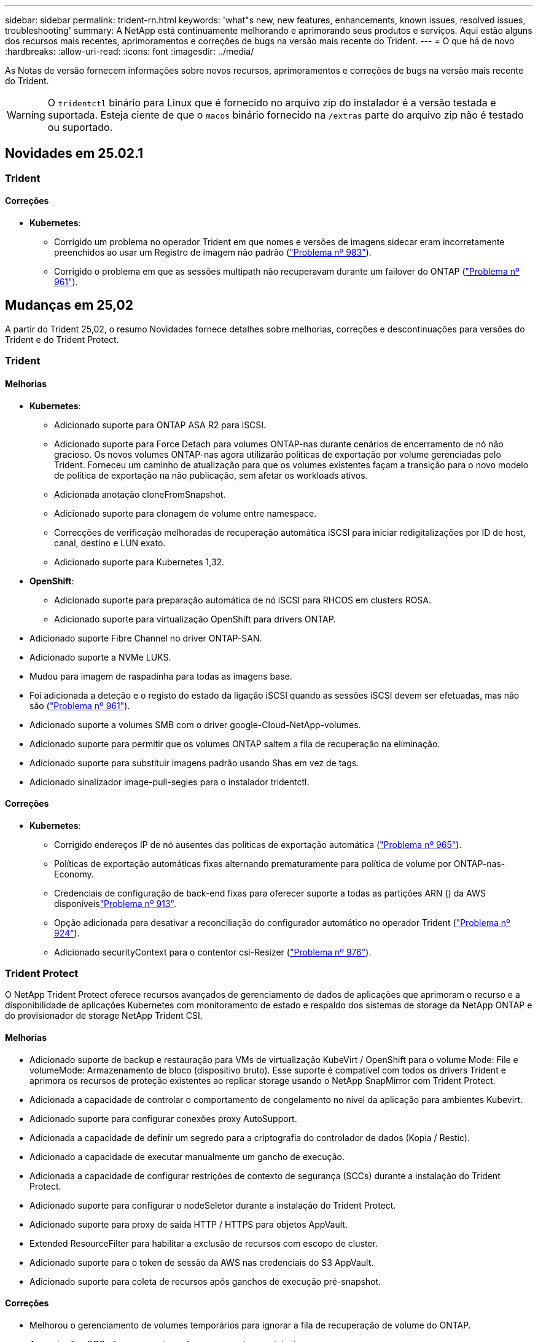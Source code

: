 ---
sidebar: sidebar 
permalink: trident-rn.html 
keywords: 'what"s new, new features, enhancements, known issues, resolved issues, troubleshooting' 
summary: A NetApp está continuamente melhorando e aprimorando seus produtos e serviços. Aqui estão alguns dos recursos mais recentes, aprimoramentos e correções de bugs na versão mais recente do Trident. 
---
= O que há de novo
:hardbreaks:
:allow-uri-read: 
:icons: font
:imagesdir: ../media/


[role="lead"]
As Notas de versão fornecem informações sobre novos recursos, aprimoramentos e correções de bugs na versão mais recente do Trident.


WARNING: O `tridentctl` binário para Linux que é fornecido no arquivo zip do instalador é a versão testada e suportada. Esteja ciente de que o `macos` binário fornecido na `/extras` parte do arquivo zip não é testado ou suportado.



== Novidades em 25.02.1



=== Trident



==== Correções

* *Kubernetes*:
+
** Corrigido um problema no operador Trident em que nomes e versões de imagens sidecar eram incorretamente preenchidos ao usar um Registro de imagem não padrão (link:https://github.com/NetApp/trident/issues/983["Problema nº 983"]).
** Corrigido o problema em que as sessões multipath não recuperavam durante um failover do ONTAP (link:https://github.com/NetApp/trident/issues/961["Problema nº 961"]).






== Mudanças em 25,02

A partir do Trident 25,02, o resumo Novidades fornece detalhes sobre melhorias, correções e descontinuações para versões do Trident e do Trident Protect.



=== Trident



==== Melhorias

* *Kubernetes*:
+
** Adicionado suporte para ONTAP ASA R2 para iSCSI.
** Adicionado suporte para Force Detach para volumes ONTAP-nas durante cenários de encerramento de nó não gracioso. Os novos volumes ONTAP-nas agora utilizarão políticas de exportação por volume gerenciadas pelo Trident. Forneceu um caminho de atualização para que os volumes existentes façam a transição para o novo modelo de política de exportação na não publicação, sem afetar os workloads ativos.
** Adicionada anotação cloneFromSnapshot.
** Adicionado suporte para clonagem de volume entre namespace.
** Correcções de verificação melhoradas de recuperação automática iSCSI para iniciar redigitalizações por ID de host, canal, destino e LUN exato.
** Adicionado suporte para Kubernetes 1,32.


* *OpenShift*:
+
** Adicionado suporte para preparação automática de nó iSCSI para RHCOS em clusters ROSA.
** Adicionado suporte para virtualização OpenShift para drivers ONTAP.


* Adicionado suporte Fibre Channel no driver ONTAP-SAN.
* Adicionado suporte a NVMe LUKS.
* Mudou para imagem de raspadinha para todas as imagens base.
* Foi adicionada a deteção e o registo do estado da ligação iSCSI quando as sessões iSCSI devem ser efetuadas, mas não são (link:https://github.com/NetApp/trident/issues/961["Problema nº 961"]).
* Adicionado suporte a volumes SMB com o driver google-Cloud-NetApp-volumes.
* Adicionado suporte para permitir que os volumes ONTAP saltem a fila de recuperação na eliminação.
* Adicionado suporte para substituir imagens padrão usando Shas em vez de tags.
* Adicionado sinalizador image-pull-segies para o instalador tridentctl.




==== Correções

* *Kubernetes*:
+
** Corrigido endereços IP de nó ausentes das políticas de exportação automática (link:https://github.com/NetApp/trident/issues/965["Problema nº 965"]).
** Políticas de exportação automáticas fixas alternando prematuramente para política de volume por ONTAP-nas-Economy.
** Credenciais de configuração de back-end fixas para oferecer suporte a todas as partições ARN () da AWS disponíveislink:https://github.com/NetApp/trident/issues/913["Problema nº 913"].
** Opção adicionada para desativar a reconciliação do configurador automático no operador Trident (link:https://github.com/NetApp/trident/issues/924["Problema nº 924"]).
** Adicionado securityContext para o contentor csi-Resizer (link:https://github.com/NetApp/trident/issues/976["Problema nº 976"]).






=== Trident Protect

O NetApp Trident Protect oferece recursos avançados de gerenciamento de dados de aplicações que aprimoram o recurso e a disponibilidade de aplicações Kubernetes com monitoramento de estado e respaldo dos sistemas de storage da NetApp ONTAP e do provisionador de storage NetApp Trident CSI.



==== Melhorias

* Adicionado suporte de backup e restauração para VMs de virtualização KubeVirt / OpenShift para o volume Mode: File e volumeMode: Armazenamento de bloco (dispositivo bruto). Esse suporte é compatível com todos os drivers Trident e aprimora os recursos de proteção existentes ao replicar storage usando o NetApp SnapMirror com Trident Protect.
* Adicionada a capacidade de controlar o comportamento de congelamento no nível da aplicação para ambientes Kubevirt.
* Adicionado suporte para configurar conexões proxy AutoSupport.
* Adicionada a capacidade de definir um segredo para a criptografia do controlador de dados (Kopia / Restic).
* Adicionado a capacidade de executar manualmente um gancho de execução.
* Adicionada a capacidade de configurar restrições de contexto de segurança (SCCs) durante a instalação do Trident Protect.
* Adicionado suporte para configurar o nodeSeletor durante a instalação do Trident Protect.
* Adicionado suporte para proxy de saída HTTP / HTTPS para objetos AppVault.
* Extended ResourceFilter para habilitar a exclusão de recursos com escopo de cluster.
* Adicionado suporte para o token de sessão da AWS nas credenciais do S3 AppVault.
* Adicionado suporte para coleta de recursos após ganchos de execução pré-snapshot.




==== Correções

* Melhorou o gerenciamento de volumes temporários para ignorar a fila de recuperação de volume do ONTAP.
* As anotações SCC são agora restauradas para os valores originais.
* Eficiência de restauração aprimorada com suporte para operações paralelas.
* Suporte aprimorado para hook timeouts de execução para aplicativos maiores.




== Mudanças em 24.10.1



=== Melhorias

* *Kubernetes*: Adicionado suporte ao Kubernetes 1,32.
* Foi adicionada a deteção e o registo do estado da ligação iSCSI quando as sessões iSCSI devem ser efetuadas, mas não são (link:https://github.com/NetApp/trident/issues/961["Problema nº 961"]).




=== Correções

* Corrigido endereços IP de nó ausentes das políticas de exportação automática (link:https://github.com/NetApp/trident/issues/965["Problema nº 965"]).
* Políticas de exportação automáticas fixas alternando prematuramente para política de volume por ONTAP-nas-Economy.
* Dependências do Trident e do Trident-ASUP atualizadas para endereçar CVE-2024-45337 e CVE-2024-45310.
* Logouts removidos para portais não CHAP não-CHAP intermitentemente insalubres durante a auto-recuperação iSCSI (link:https://github.com/NetApp/trident/issues/961["Problema nº 961"]).




== Mudanças em 24,10



=== Melhorias

* O driver do Google Cloud NetApp volumes agora está disponível para volumes NFS e é compatível com provisionamento com reconhecimento de zona.
* O código de carga de trabalho do GCP será usado como o Cloud Identity para volumes do Google Cloud NetApp com o GKE.
* Adicionado `formatOptions` parâmetro de configuração aos drivers ONTAP-SAN e ONTAP-SAN-Economy para permitir que os usuários especifiquem opções de formato LUN.
* Tamanho mínimo de volume Azure NetApp Files reduzido para 50 GiB. O novo tamanho mínimo do Azure deverá estar disponível em novembro.
* Parâmetro de configuração adicionado `denyNewVolumePools` para restringir drivers de economia ONTAP-nas e economia ONTAP-SAN a pools FlexVol pré-existentes.
* Adição, remoção ou renomeação de agregados do SVM em todos os drivers ONTAP.
* Adicionada sobrecarga de 18MiB TB aos LUNs LUKS para garantir que o tamanho de PVC relatado seja utilizável.
* Estágio de nó ONTAP-SAN e ONTAP-SAN aprimorado e manipulação de erros de desinstalação para permitir a remoção do estágio para remover dispositivos após um estágio com falha.
* Adicionado um gerador de funções personalizado, permitindo que os clientes criem um papel minimalista para o Trident no ONTAP.
* Adicionado registo adicional para resolução de problemas `lsscsi` (link:https://github.com/NetApp/trident/issues/792["Problema nº 792"]).




==== Kubernetes

* Adição de novos recursos do Trident para workflows nativos do Kubernetes:
+
** Proteção de dados
** Migração de dados
** Recuperação de desastres
** Mobilidade de aplicativos
+
link:./trident-protect/learn-about-trident-protect.html["Saiba mais sobre o Trident Protect"].



* Adicionado um novo sinalizador `--k8s_api_qps` aos instaladores para definir o valor QPS usado pelo Trident para se comunicar com o servidor API Kubernetes.
* Sinalizador adicionado `--node-prep` aos instaladores para gerenciamento automático de dependências de protocolo de storage nos nós de cluster do Kubernetes. Compatibilidade testada e verificada com o protocolo de armazenamento iSCSI do Amazon Linux 2023
* Adicionado suporte para forçar desanexar para volumes de economia de ONTAP-nas durante cenários de encerramento de nó não gracioso.
* Os novos volumes de NFS com economia de ONTAP nas usarão políticas de exportação por qtree ao usar `autoExportPolicy` a opção de back-end. As Qtrees só serão mapeadas para políticas de exportação restritivas de nós no momento da publicação para melhorar o controle de acesso e a segurança. Os qtrees existentes serão alternados para o novo modelo de política de exportação quando o Trident não publicar o volume de todos os nós para fazê-lo sem afetar cargas de trabalho ativas.
* Adicionado suporte para Kubernetes 1,31.




==== Melhorias experimentais

* Adicionado pré-visualização técnica para suporte de Fibre Channel no driver ONTAP-SAN.




=== Correções

* *Kubernetes*:
+
** Webhook de admissão de Rancher fixo que impede instalações de Helm do Trident (link:https://github.com/NetApp/trident/issues/839["Problema nº 839"] ).
** Tecla de afinidade fixa nos valores do gráfico de leme (link:https://github.com/NetApp/trident/issues/898["Problema nº 898"]).
** Corrigido tridentControllerPluginNodeSeletor/tridentNodePluginNodeSeletor não funcionará com o valor "verdadeiro" (link:https://github.com/NetApp/trident/issues/899["Problema nº 899"]).
** Instantâneos efêmeros eliminados criados durante a clonagem (link:https://github.com/NetApp/trident/issues/901["Problema nº 901"]).


* Adicionado suporte para o Windows Server 2019.
* Corrigido 'go mod tidy' em Trident repo (link:https://github.com/NetApp/trident/issues/767["Problema nº 767"]).




=== Desvalorizações

* *Kubernetes:*
+
** Mínimo atualizado com suporte de Kubernetes para 1,25.
** Suporte removido para a Diretiva de Segurança DO POD.






=== Rebranding do produto

A partir do lançamento de 24,10, o Astra Trident é renomeado para Trident (NetApp Trident). Esse rebranding não afeta recursos, plataformas suportadas ou interoperabilidade para o Trident.



== Mudanças em 24,06



=== Melhorias

* **IMPORTANTE**: O `limitVolumeSize` parâmetro agora limita os tamanhos de qtree/LUN nos drivers ONTAP Economy. Use o novo  `limitVolumePoolSize` parâmetro para controlar tamanhos de FlexVol nesses drivers. (link:https://github.com/NetApp/trident/issues/341["Problema nº 341"]).
* Adicionada capacidade de recuperação automática iSCSI para iniciar varreduras SCSI por ID LUN exato se grupos obsoletos estiverem em uso (link:https://github.com/NetApp/trident/issues/883["Problema nº 883"]).
* Adicionado suporte para operações de clone de volume e redimensionamento para ser permitido mesmo quando o back-end está no modo suspenso.
* Adicionada capacidade para que as configurações de log configuradas pelo usuário para o controlador Trident sejam propagadas para pods de nó do Trident.
* Adicionado suporte no Trident para usar REST por padrão em vez de ONTAPI (ZAPI) para ONTAP versões 9.15.1 e posteriores.
* Adicionado suporte a metadados e nomes de volume personalizados nos back-ends de storage do ONTAP para novos volumes persistentes.
* Aprimorado o `azure-netapp-files` driver (ANF) para habilitar automaticamente o diretório snapshot por padrão quando as opções de montagem NFS estão definidas para usar a versão 4.x.
* Adicionado suporte de Bottlerocket para volumes NFS.
* Adicionado suporte a pré-visualização técnica para o Google Cloud NetApp volumes.




==== Kubernetes

* Adicionado suporte para Kubernetes 1,30.
* Adicionado capacidade para Trident DaemonSet para limpar montagens de Zumbis e arquivos de rastreamento residuais na inicialização (link:https://github.com/NetApp/trident/issues/883["Problema nº 883"]).
* Adicionada anotação em PVC `trident.netapp.io/luksEncryption` para importar dinamicamente volumes LUKS (link:https://github.com/NetApp/trident/issues/849["Problema nº 849"]).
* Adição de reconhecimento de topologia para o driver do ANF.
* Adicionado suporte para nós do Windows Server 2022.




=== Correções

* Falhas de instalação do Trident fixas devido a transações obsoletas.
* Corrigido o tridentctl para ignorar mensagens de aviso do Kubernetes (link:https://github.com/NetApp/trident/issues/892["Problema nº 892"]).
* A prioridade do controlador Trident foi alterada `SecurityContextConstraint` para `0` (link:https://github.com/NetApp/trident/issues/887["Problema nº 887"] ).
* Os drivers ONTAP agora aceitam tamanhos de volume abaixo de 20MiB (link:https://github.com/NetApp/trident/issues/885["Problema[ n.o 885"] ).
* Corrigido Trident para evitar a redução de volumes FlexVol durante a operação de redimensionamento para o driver ONTAP-SAN.
* Falha fixa de importação de volume do ANF com NFS v4,1.




== Mudanças em 24,02



=== Melhorias

* Adicionado suporte para o Cloud Identity.
+
** AKS com ANF - o Azure Workload Identity será usado como identidade de nuvem.
** O EKS com FSxN - função do AWS IAM será usado como identidade na nuvem.


* Adicionado suporte para instalar o Trident como um complemento no cluster EKS a partir do console EKS.
* Adicionada capacidade de configurar e desativar a recuperação automática iSCSI (link:https://github.com/NetApp/trident/issues/864["Problema nº 864"]).
* A personalidade do Amazon FSX foi adicionada aos drivers do ONTAP para permitir a integração com o AWS IAM e o SecretsManager e permitir que o Trident exclua volumes do FSX com backups (link:https://github.com/NetApp/trident/issues/453["Problema nº 453"]).




==== Kubernetes

* Adicionado suporte para Kubernetes 1,29.




=== Correções

* Mensagens de aviso do ACP fixas, quando o ACP não está ativado (link:https://github.com/NetApp/trident/issues/866["Problema nº 866"]).
* Adicionado um atraso de 10 segundos antes de executar uma divisão de clones durante a exclusão de snapshot para drivers ONTAP, quando um clone está associado ao snapshot.




=== Desvalorizações

* Estrutura de atestações in-toto removida dos manifestos de imagem multi-plataforma.




== Mudanças em 23,10



=== Correções

* Expansão de volume fixa se um novo tamanho solicitado for menor do que o tamanho total do volume para os drivers de armazenamento ONTAP-nas e ONTAP-nas-FlexGroup (link:https://github.com/NetApp/trident/issues/834["Problema nº 834"^]).
* Tamanho de volume fixo para exibir somente o tamanho utilizável do volume durante a importação para drivers de armazenamento ONTAP-nas e ONTAP-nas-FlexGroup (link:https://github.com/NetApp/trident/issues/722["Problema nº 722"^] ).
* Conversão de nomes FlexVol fixos para ONTAP-nas-Economy.
* Corrigido problema de inicialização do Trident em um nó do Windows quando o nó é reinicializado.




=== Melhorias



==== Kubernetes

Adicionado suporte para Kubernetes 1,28.



==== Trident

* Adicionado suporte para o uso de identidades gerenciadas do Azure (AMI) com o driver de armazenamento azure-NetApp-Files.
* Adicionado suporte para NVMe sobre TCP para o driver ONTAP-SAN.
* Adicionada capacidade de pausar o provisionamento de um volume quando o back-end é definido como estado suspenso pelo usuário (link:https://github.com/NetApp/trident/issues/558["Problema nº 558"^]).




== Mudanças em 23.07.1

*Kubernetes:* exclusão do daemonset fixa para oferecer suporte a atualizações sem inatividade (link:https://github.com/NetApp/trident/issues/740["Problema nº 740"^]).



== Mudanças em 23,07



=== Correções



==== Kubernetes

* Atualização do Trident corrigida para ignorar pods antigos presos no estado de terminação (link:https://github.com/NetApp/trident/issues/740["Problema nº 740"^]).
* Adicionado tolerância à definição "transient-Trident-version-pod" (link:https://github.com/NetApp/trident/issues/795["Problema nº 795"^] ).




==== Trident

* Solicitações ONTAPI (ZAPI) fixas para garantir que os números de série LUN sejam consultados ao obter atributos LUN para identificar e corrigir dispositivos iSCSI fantasma durante as operações de estadiamento do nó.
* Corrigido o erro de manipulação no código do driver de armazenamento (link:https://github.com/NetApp/trident/issues/816["Problema nº 816"^]).
* Ajuste o tamanho da cota ao usar drivers ONTAP com o uso-REST.
* Criação de clone de LUN fixo em ONTAP-san-Economy.
* Reverter campo de informações de publicação `rawDevicePath` de para `devicePath`; lógica adicionada para preencher e recuperar (em alguns casos) `devicePath` campo.




=== Melhorias



==== Kubernetes

* Adicionado suporte para importar instantâneos pré-provisionados.
* Implementação minimizada e permissões do daemonset linux (link:https://github.com/NetApp/trident/issues/817["Problema nº 817"^]).




==== Trident

* Não é mais relatar o campo de estado para volumes e instantâneos "online".
* Atualiza o estado de back-end se o back-end do ONTAP estiver off-line (link:https://github.com/NetApp/trident/issues/801["Problemas nº 801"^], link:https://github.com/NetApp/trident/issues/543["Nº 543"^]).
* O número de série LUN é sempre recuperado e publicado durante o fluxo de trabalho ControllerVolumePublish.
* Adicionada lógica adicional para verificar o número de série e o tamanho do dispositivo multipath iSCSI.
* Verificação adicional para volumes iSCSI para garantir que o dispositivo multipath correto seja desorganizado.




==== Aperfeiçoamento experimental

Adicionado suporte de visualização técnica para NVMe sobre TCP para o driver ONTAP-SAN.



==== Documentação

Muitas melhorias organizacionais e de formatação foram feitas.



=== Desvalorizações



==== Kubernetes

* Suporte removido para instantâneos v1beta1.
* Suporte removido para volumes pré-CSI e classes de armazenamento.
* Mínimo atualizado com suporte de Kubernetes para 1,22.




== Mudanças em 23,04


IMPORTANT: Forçar a desagregação de volume para volumes ONTAP-SAN-* é compatível apenas com versões Kubernetes com o recurso desativação de nó não-gracioso ativado. Forçar a desligação deve ser ativada no momento da instalação utilizando o `--enable-force-detach` sinalizador do instalador do Trident.



=== Correções

* Operador Trident fixo para usar localhost IPv6 para instalação quando especificado na especificação.
* Permissões de função de cluster do operador do Trident fixas para serem sincronizadas com as permissões do pacote (link:https://github.com/NetApp/trident/issues/799["Problema nº 799"^]).
* Corrigido o problema com a inclusão de volume de bloco bruto em vários nós no modo RWX.
* Suporte fixo à clonagem de FlexGroup e importação de volume para volumes SMB.
* Corrigido o problema em que o controlador Trident não podia desligar imediatamente (link:https://github.com/NetApp/trident/issues/811["Problema nº 811"]).
* Correção adicionada para listar todos os nomes do grupo igrop associados a um LUN especificado provisionado com drivers ONTAP-San-*.
* Adicionada uma correção para permitir que processos externos sejam executados até a conclusão.
* Corrigido erro de compilação para a arquitetura s390 (link:https://github.com/NetApp/trident/issues/537["Problema nº 537"] ).
* Corrigido o nível de registo incorreto durante as operações de montagem de volume (link:https://github.com/NetApp/trident/issues/781["Problema nº 781"]).
* Corrigido erro de afirmação de tipo potencial (link:https://github.com/NetApp/trident/issues/802["Problema nº 802"] ).




=== Melhorias

* Kubernetes:
+
** Adicionado suporte para Kubernetes 1,27.
** Adicionado suporte para importar volumes LUKS.
** Adicionado suporte para o modo de acesso ao PVC ReadWriteOncePod.
** Adicionado suporte para Force Detach para volumes ONTAP-SAN-* durante cenários de encerramento de nó não gracioso.
** Todos os volumes ONTAP-SAN-* agora usarão grupos por nó. Os LUNs só serão mapeados para os grupos enquanto forem publicados ativamente nesses nós para melhorar a nossa postura de segurança. Os volumes existentes serão oportunisticamente comutados para o novo esquema de grupos quando o Trident determinar que é seguro fazê-lo sem afetar cargas de trabalho ativas (link:https://github.com/NetApp/trident/issues/758["Problema nº 758"] ).
** Melhor segurança do Trident ao limpar grupos não utilizados gerenciados pelo Trident dos backends ONTAP-SAN-*.


* Adicionado suporte para volumes SMB com o Amazon FSX para os drivers de armazenamento ONTAP-nas-Economy e ONTAP-nas-FlexGroup.
* Adicionado suporte para compartilhamentos SMB com os drivers de storage ONTAP-nas, ONTAP-nas-Economy e ONTAP-nas-FlexGroup.
* Adicionado suporte para arm64 nós (link:https://github.com/NetApp/trident/issues/732["Problema nº 732"] ).
* Procedimento de encerramento aprimorado do Trident desativando primeiro os servidores API (link:https://github.com/NetApp/trident/issues/811["Problema nº 811"]).
* Adicionado suporte de compilação entre plataformas para Windows e hosts arm64 para Makefile; veja BUILD.md.




=== Desvalorizações

**Kubernetes: Os grupos com escopo de back-end** não serão mais criados ao configurar drivers ONTAP-san e ONTAP-san-Economy (link:https://github.com/NetApp/trident/issues/758["Problema nº 758"]).



== Mudanças em 23.01.1



=== Correções

* Operador Trident fixo para usar localhost IPv6 para instalação quando especificado na especificação.
* Permissões fixas da função de cluster do operador do Trident para estar em sincronia com as permissões do pacote link:https://github.com/NetApp/trident/issues/799["Problema nº 799"^].
* Adicionada uma correção para permitir que processos externos sejam executados até a conclusão.
* Corrigido o problema com a inclusão de volume de bloco bruto em vários nós no modo RWX.
* Suporte fixo à clonagem de FlexGroup e importação de volume para volumes SMB.




== Mudanças em 23,01


IMPORTANT: O Kubernetes 1,27 agora é compatível com o Trident. Atualize o Trident antes de atualizar o Kubernetes.



=== Correções

* Kubernetes: Adicionadas opções para excluir a criação da Diretiva de Segurança do Pod para corrigir instalações do Trident via Helm (link:https://github.com/NetApp/trident/issues/794["Problemas nº 783, nº 794"^]).




=== Melhorias

.Kubernetes
* Adicionado suporte para Kubernetes 1,26.
* Utilização geral aprimorada de recursos RBAC do Trident (link:https://github.com/NetApp/trident/issues/757["Problema nº 757"^]).
* Automação adicionada para detetar e corrigir sessões iSCSI quebradas ou obsoletas em nós de host.
* Adicionado suporte para expandir volumes criptografados LUKS.
* Kubernetes: Suporte à rotação de credenciais adicionado para volumes criptografados LUKS.


.Trident
* Adicionado suporte para volumes SMB com o Amazon FSX for NetApp ONTAP para o driver de armazenamento ONTAP-nas.
* Adicionado suporte para permissões NTFS ao usar volumes SMB.
* Adicionado suporte a pools de storage para volumes do GCP com nível de serviço CVS.
* Adicionado suporte para uso opcional do flexgroupAggregateList ao criar FlexGroups com o driver de armazenamento ONTAP-nas-FlexGroup.
* Desempenho aprimorado para o driver de storage econômico ONTAP nas ao gerenciar vários volumes FlexVol
* Atualizações de dataLIF habilitadas para todos os drivers de storage nas do ONTAP.
* Atualização da convenção de nomenclatura Trident Deployment e DaemonSet para refletir o sistema operacional do nó host.




=== Desvalorizações

* Kubernetes: Mínimo atualizado com suporte de Kubernetes para 1,21.
* DataLIFs não devem mais ser especificados ao configurar `ontap-san` ou `ontap-san-economy` drivers.




== Mudanças em 22,10

*Você deve ler as seguintes informações críticas antes de atualizar para o Trident 22,10.*

[WARNING]
.<strong> informações críticas sobre o Trident 22.10 </strong>
====
* O Kubernetes 1,25 agora é compatível com o Trident. É necessário atualizar o Trident para o 22,10 antes da atualização para o Kubernetes 1,25.
* O Trident agora reforça estritamente o uso de configuração multipathing em ambientes SAN, com um valor recomendado de `find_multipaths: no` no arquivo multipath.conf.
+
O uso de configuração não multipathing ou o uso `find_multipaths: yes` de ou `find_multipaths: smart` valor no arquivo multipath.conf resultará em falhas de montagem. A Trident recomenda o uso de `find_multipaths: no` desde a versão 21,07.



====


=== Correções

* Corrigido um problema específico para o back-end do ONTAP criado usando `credentials` campo que não aparece on-line durante a atualização do 22.07.0 (link:https://github.com/NetApp/trident/issues/759["Problema nº 759"^] ).
* **Docker:** corrigiu um problema que fazia com que o plugin de volume do Docker não iniciasse em alguns ambientes (link:https://github.com/NetApp/trident/issues/548["Problema nº 548"^] e link:https://github.com/NetApp/trident/issues/760["Problema nº 760"^]).
* Corrigido problema de SLM específico para backends de SAN ONTAP para garantir que apenas subconjunto de dataLIFs pertencentes a nós de relatório seja publicado.
* Corrigido problema de desempenho em que verificações desnecessárias para iSCSI LUNs aconteceram ao anexar um volume.
* Novas tentativas granulares removidas dentro do fluxo de trabalho iSCSI do Trident para falhar rapidamente e reduzir os intervalos de tentativas externas.
* Corrigido o problema em que um erro foi retornado ao lavar um dispositivo iSCSI quando o dispositivo multipath correspondente já estava lavado.




=== Melhorias

* Kubernetes:
+
** Adicionado suporte para Kubernetes 1,25. É necessário atualizar o Trident para o 22,10 antes da atualização para o Kubernetes 1,25.
** Adicionado um ServiceAccount separado, ClusterRole e ClusterRoleBinding para a implantação do Trident e DaemonSet para permitir melhorias futuras de permissões.
** Adicionado suporte para link:https://docs.netapp.com/us-en/trident/trident-use/volume-share.html["compartilhamento de volume entre namespace"].


* Todos os drivers de storage Trident `ontap-*` agora funcionam com a API REST do ONTAP.
* Adicionado novo operador yaml (`bundle_post_1_25.yaml`) sem um `PodSecurityPolicy` para oferecer suporte ao Kubernetes 1,25.
* Adicionado link:https://docs.netapp.com/us-en/trident/trident-reco/security-luks.html["Suporte para volumes criptografados com LUKS"] para `ontap-san` e `ontap-san-economy` drivers de armazenamento.
* Adicionado suporte para nós do Windows Server 2019.
* Adicionado link:https://docs.netapp.com/us-en/trident/trident-use/anf.html["Suporte para volumes SMB em nós do Windows"] através do `azure-netapp-files` driver de armazenamento.
* A deteção automática de comutação MetroCluster para controladores ONTAP está agora disponível em geral.




=== Desvalorizações

* **Kubernetes:** atualizado com o mínimo de Kubernetes compatível para 1,20.
* Driver do Astra Data Store (ADS) removido.
* Removido o suporte `yes` e `smart` as opções para `find_multipaths` quando configurar multipathing de nó de trabalho para iSCSI.




== Mudanças em 22,07



=== Correções

**Kubernetes**

* Corrigido problema para lidar com valores booleanos e numéricos para o seletor de nó ao configurar o Trident com Helm ou o Operador Trident. (link:https://github.com/NetApp/trident/issues/700["GitHub Edição nº 700"^])
* Corrigido problema no tratamento de erros do caminho não-CHAP, de modo que kubelet irá tentar novamente se falhar. link:https://github.com/NetApp/trident/issues/736["GitHub Edição nº 736"^])




=== Melhorias

* Transição do k8s.gcr.io para o registry.k8s.io como Registro padrão para imagens CSI
* Os volumes ONTAP-SAN agora usarão grupos por nó e mapearão apenas LUNs para grupos enquanto são publicados ativamente nesses nós para melhorar nossa postura de segurança. Os volumes existentes serão oportunisticamente comutados para o novo esquema de grupos quando o Trident determinar que é seguro fazê-lo sem afetar cargas de trabalho ativas.
* Incluído um ResourceQuota com instalações Trident para garantir que o Trident DaemonSet seja programado quando o consumo de PriorityClass é limitado por padrão.
* Adicionado suporte para recursos de rede ao driver Azure NetApp Files. (link:https://github.com/NetApp/trident/issues/717["GitHub Edição nº 717"^])
* Adicionada deteção automática de comutação MetroCluster de pré-visualização técnica aos drivers ONTAP. (link:https://github.com/NetApp/trident/issues/228["GitHub Edição nº 228"^])




=== Desvalorizações

* **Kubernetes:** atualizado com o mínimo de Kubernetes compatível para 1,19.
* A configuração de backend não permite mais vários tipos de autenticação em uma única configuração.




=== Remoções

* O driver do AWS CVS (obsoleto desde 22,04) foi removido.
* Kubernetes
+
** Removido recurso SYS_ADMIN desnecessário dos pods de nós.
** Reduz o nodeprep para informações simples de host e descoberta de serviço ativo para confirmar o melhor esforço de que os serviços NFS/iSCSI estão disponíveis nos nós de trabalho.






=== Documentação

Uma nova link:https://docs.netapp.com/us-en/trident/trident-reference/pod-security.html["Padrões de segurança do pod"]seção (PSS) foi adicionada detalhando as permissões habilitadas pelo Trident na instalação.



== Mudanças em 22,04

A NetApp está continuamente melhorando e aprimorando seus produtos e serviços. Aqui estão alguns dos recursos mais recentes do Trident. Para versões anteriores, https://docs.netapp.com/us-en/trident/earlier-versions.html["Versões anteriores da documentação"] consulte .


IMPORTANT: Se você estiver atualizando de qualquer versão anterior do Trident e usar o Azure NetApp Files, o ``location`` parâmetro config agora é um campo único obrigatório.



=== Correções

* Análise melhorada de nomes de iniciadores iSCSI. (link:https://github.com/NetApp/trident/issues/681["GitHub Edição nº 681"^])
* Corrigido problema em que os parâmetros da classe de armazenamento CSI não eram permitidos. (link:https://github.com/NetApp/trident/issues/598["GitHub Edição nº 598"^])
* Declaração de chave duplicada corrigida no CRD Trident. (link:https://github.com/NetApp/trident/issues/671["GitHub Edição nº 671"^])
* Corrigidos registos de instantâneos do CSI imprecisos. (link:https://github.com/NetApp/trident/issues/629["GitHub Edição nº 629"^] ))
* Corrigido o problema com a remoção de volumes em nós excluídos. (link:https://github.com/NetApp/trident/issues/691["GitHub Edição nº 691"^])
* Adição de manipulação de inconsistências de sistema de arquivos em dispositivos de bloco. (link:https://github.com/NetApp/trident/issues/656["GitHub Edição nº 656"^])
* Corrigido problema ao puxar imagens de suporte automático ao definir o `imageRegistry` sinalizador durante a instalação. (link:https://github.com/NetApp/trident/issues/715["GitHub Edição nº 715"^])
* Corrigido o problema em que o driver Azure NetApp Files não conseguiu clonar um volume com várias regras de exportação.




=== Melhorias

* As conexões de entrada para os endpoints seguros da Trident agora exigem um mínimo de TLS 1,3. (link:https://github.com/NetApp/trident/issues/698["GitHub Edição nº 698"^])
* O Trident agora adiciona cabeçalhos HSTS às respostas de seus endpoints seguros.
* O Trident agora tenta ativar o recurso de permissões unix do Azure NetApp Files automaticamente.
* *Kubernetes*: O daemonset do Trident agora é executado na classe de prioridade crítica do nó do sistema. (link:https://github.com/NetApp/trident/issues/694["GitHub Edição nº 694"^])




=== Remoções

O driver da série e (desativado desde 20,07) foi removido.



== Mudanças em 22.01.1



=== Correções

* Corrigido o problema com a remoção de volumes em nós excluídos. (link:https://github.com/NetApp/trident/issues/691["GitHub Edição nº 691"])
* Corrigido o pânico ao acessar campos nil para espaço agregado nas respostas da API do ONTAP.




== Mudanças em 22.01.0



=== Correções

* *Kubernetes:* aumente o tempo de repetição do backoff do Registro de nós para clusters grandes.
* Corrigido problema em que o driver azure-NetApp-Files poderia ser confundido por vários recursos com o mesmo nome.
* Os DataLIFs SAN IPv6 da ONTAP agora funcionam se forem especificados com colchetes.
* Corrigido o problema em que a tentativa de importar um volume já importado retorna EOF deixando PVC em estado pendente. (link:https://github.com/NetApp/trident/issues/489["GitHub Edição nº 489"])
* Corrigido o problema quando o desempenho do Trident diminui quando > 32 snapshots são criados em um volume SolidFire.
* Substituído SHA-1 por SHA-256 na criação de certificado SSL.
* Driver Azure NetApp Files fixo para permitir nomes de recursos duplicados e limitar as operações a um único local.
* Driver Azure NetApp Files fixo para permitir nomes de recursos duplicados e limitar as operações a um único local.




=== Melhorias

* Melhorias do Kubernetes:
+
** Adicionado suporte para Kubernetes 1,23.
** Adicione opções de agendamento para pods Trident quando instalado via Operador Trident ou Helm. (link:https://github.com/NetApp/trident/issues/651["GitHub Edição nº 651"^])


* Permitir volumes entre regiões no driver do GCP. (link:https://github.com/NetApp/trident/issues/633["GitHub Edição nº 633"^])
* Adicionado suporte para a opção 'unixPermissions' para volumes Azure NetApp Files. (link:https://github.com/NetApp/trident/issues/666["GitHub Edição nº 666"^])




=== Desvalorizações

A interface REST do Trident pode ouvir e servir apenas em endereços 127.0.0.1 ou [::1]



== Mudanças em 21.10.1


WARNING: A versão v21.10.0 tem um problema que pode colocar o controlador Trident em um estado CrashLoopBackOff quando um nó é removido e depois adicionado de volta ao cluster do Kubernetes. Esse problema foi corrigido no v21,10.1 (GitHub Issue 669).



=== Correções

* Condição de corrida potencial fixa ao importar um volume em um back-end CVS do GCP, resultando em falha na importação.
* Corrigido um problema que pode colocar o controlador Trident em um estado CrashLoopBackOff quando um nó é removido e depois adicionado de volta ao cluster do Kubernetes (problema 669 do GitHub).
* Corrigido o problema em que os SVMs não eram mais descobertos se nenhum nome SVM foi especificado (problema 612 do GitHub).




== Mudanças em 21.10.0



=== Correções

* Corrigido o problema em que clones de volumes XFS não podiam ser montados no mesmo nó que o volume de origem (problema 514 do GitHub).
* Corrigido o problema em que o Trident registrou um erro fatal no desligamento (problema 597 do GitHub).
* Correções relacionadas ao Kubernetes:
+
** Retorne o espaço usado de um volume como o mínimo restoresSize ao criar snapshots com `ontap-nas` drivers e `ontap-nas-flexgroup` (GitHub Issue 645).
** Corrigido o problema em que `Failed to expand filesystem` o erro foi registrado após o redimensionamento de volume (GitHub problema 560).
** Corrigido o problema em que um pod poderia ficar preso `Terminating` no estado (GitHub problema 572).
** Corrigido o caso em que um `ontap-san-economy` FlexVol pode estar cheio de LUNs instantâneos (GitHub problema 533).
** Corrigido o problema do instalador personalizado YAML com imagem diferente (problema 613 do GitHub).
** Corrigido cálculo do tamanho do instantâneo (GitHub edição 611).
** Corrigido o problema em que todos os instaladores do Trident podiam identificar o Kubernetes simples como OpenShift (problema 639 do GitHub).
** Corrigido o operador do Trident para parar a reconciliação se o servidor da API do Kubernetes não estiver acessível (problema 599 do GitHub).






=== Melhorias

* Adicionado suporte à `unixPermissions` opção para volumes de performance do GCP-CVS.
* Adicionado suporte para volumes CVS otimizados para escala no GCP na faixa de 600 GiB a 1 TIB.
* Aprimoramentos relacionados ao Kubernetes:
+
** Adicionado suporte para Kubernetes 1,22.
** Habilitou o operador do Trident e o gráfico Helm para trabalhar com o Kubernetes 1,22 (GitHub Issue 628).
** Adicionado a imagem do operador ao `tridentctl` comando imagens (GitHub Issue 570).






=== Melhorias experimentais

* Adicionado suporte para replicação de volume no `ontap-san` driver.
* Adicionado suporte REST *Tech Preview* para os `ontap-nas-flexgroup` drivers , `ontap-san`, e `ontap-nas-economy` .




== Problemas conhecidos

Problemas conhecidos identificam problemas que podem impedi-lo de usar o produto com sucesso.

* Ao atualizar um cluster do Kubernetes do 1,24 para o 1,25 ou posterior que tenha o Trident instalado, você deve atualizar o Values.yaml para definir `excludePodSecurityPolicy` `true` ou adicionar `--set excludePodSecurityPolicy=true` `helm upgrade` ao comando antes de atualizar o cluster.
* O Trident agora aplica um espaço em `fsType` (`fsType=""`branco ) para volumes que não têm o `fsType` especificado em seu StorageClass. Ao trabalhar com o Kubernetes 1,17 ou posterior, a Trident dá suporte a fornecer um espaço em branco `fsType` para volumes NFS. Para volumes iSCSI, é necessário definir o `fsType` no StorageClass ao aplicar um `fsGroup` contexto de uso de segurança.
* Ao usar um back-end em várias instâncias do Trident, cada arquivo de configuração de back-end deve ter um valor diferente `storagePrefix` para backends do ONTAP ou usar um diferente `TenantName` para backends do SolidFire. O Trident não consegue detetar volumes criados por outras instâncias do Trident. Tentar criar um volume existente em backends ONTAP ou SolidFire é bem-sucedido, porque o Trident trata a criação de volume como uma operação idempotente. Se `storagePrefix` ou `TenantName` não forem diferentes, pode haver colisões de nomes para volumes criados no mesmo back-end.
* Ao instalar o Trident (usando `tridentctl` ou o Operador do Trident) e usar `tridentctl` para gerenciar o Trident, você deve garantir que a `KUBECONFIG` variável de ambiente esteja definida. Isso é necessário para indicar o cluster do Kubernetes com `tridentctl` quem trabalhar. Ao trabalhar com vários ambientes do Kubernetes, você deve garantir que o `KUBECONFIG` arquivo seja obtido com precisão.
* Para executar a recuperação de espaço on-line para PVS iSCSI, o SO subjacente no nó de trabalho pode exigir que as opções de montagem sejam passadas para o volume. Isso é verdade para instâncias RHEL/RedHat CoreOS, que exigem o `discard` https://access.redhat.com/documentation/en-us/red_hat_enterprise_linux/8/html/managing_file_systems/discarding-unused-blocks_managing-file-systems["opção de montagem"^]; Certifique-se de que a opção Descartar mountOption está incluída no seu[`StorageClass`site para suportar descarte de blocos online.
* Se você tiver mais de uma instância do Trident por cluster do Kubernetes, o Trident não poderá se comunicar com outras instâncias e não poderá descobrir outros volumes que eles criaram, o que leva a um comportamento inesperado e incorreto se mais de uma instância for executada em um cluster. Deve haver apenas uma instância do Trident por cluster do Kubernetes.
* Se objetos baseados em Trident `StorageClass` forem excluídos do Kubernetes enquanto o Trident estiver offline, o Trident não removerá as classes de armazenamento correspondentes de seu banco de dados quando ele voltar online. Você deve excluir essas classes de armazenamento usando `tridentctl` ou a API REST.
* Se um usuário excluir um PV provisionado pelo Trident antes de excluir o PVC correspondente, o Trident não excluirá automaticamente o volume de backup. Você deve remover o volume via `tridentctl` ou a API REST.
* A ONTAP não pode provisionar simultaneamente mais de um FlexGroup de cada vez, a menos que o conjunto de agregados seja exclusivo para cada solicitação de provisionamento.
* Ao usar o Trident sobre IPv6, você deve especificar `managementLIF` e `dataLIF` na definição de back-end entre colchetes. Por exemplo, ``[fd20:8b1e:b258:2000:f816:3eff:feec:0]``.
+

NOTE: Não é possível especificar `dataLIF` em um back-end de SAN ONTAP. O Trident descobre todas as LIFs iSCSI disponíveis e as usa para estabelecer a sessão multipath.

* Se estiver usando `solidfire-san` o driver com OpenShift 4,5, certifique-se de que os nós de trabalho subjacentes usem MD5 como o algoritmo de autenticação CHAP. Os algoritmos CHAP seguros compatíveis com FIPS SHA1, SHA-256 e SHA3-256 estão disponíveis com o Element 12,7.




== Encontre mais informações

* https://github.com/NetApp/trident["Trident GitHub"^]
* https://netapp.io/persistent-storage-provisioner-for-kubernetes/["Trident blogs"^]

